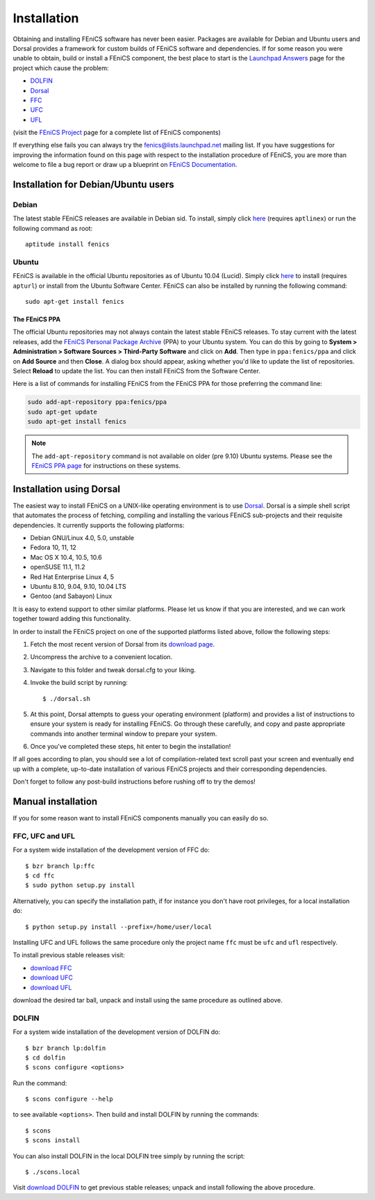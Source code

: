 .. How to download and install FEniCS projects.

.. _installation:

############
Installation
############

Obtaining and installing FEniCS software has never been easier.
Packages are available for Debian and Ubuntu users and Dorsal provides a
framework for custom builds of FEniCS software and dependencies.
If for some reason you were unable to obtain, build or install a FEniCS
component, the best place to start is the
`Launchpad Answers <https://help.launchpad.net/Answers>`_ page for the project
which cause the problem:

* `DOLFIN <https://answers.launchpad.net/dolfin>`_
* `Dorsal <https://answers.launchpad.net/dorsal>`__
* `FFC <https://answers.launchpad.net/ffc>`_
* `UFC <https://answers.launchpad.net/ufc>`_
* `UFL <https://answers.launchpad.net/ufl>`_

(visit the `FEniCS Project <https://launchpad.net/fenics-project>`_ page for a
complete list of FEniCS components)

If everything else fails you can always try the fenics@lists.launchpad.net
mailing list.
If you have suggestions for improving the information found on this page with
respect to the installation procedure of FEniCS, you are more than welcome to
file a bug report or draw up a blueprint on
`FEniCS Documentation <https://launchpad.net/fenics-doc>`_.

************************************
Installation for Debian/Ubuntu users
************************************

Debian
======

The latest stable FEniCS releases are available in Debian sid. To
install, simply click `here <apt://fenics>`_ (requires ``aptlinex``) or
run the following command as root::

    aptitude install fenics

Ubuntu
======

FEniCS is available in the official Ubuntu repositories as of Ubuntu
10.04 (Lucid). Simply click `here <apt://fenics>`_ to install
(requires ``apturl``) or install from the Ubuntu Software
Center. FEniCS can also be installed by running the following
command::

    sudo apt-get install fenics

The FEniCS PPA
--------------

The official Ubuntu repositories may not always contain the latest
stable FEniCS releases. To stay current with the latest releases, add
the `FEniCS Personal Package Archive
<https://launchpad.net/~fenics/+archive/ppa>`_ (PPA) to your Ubuntu
system. You can do this by going to **System > Administration >
Software Sources > Third-Party Software** and click on **Add**. Then
type in ``ppa:fenics/ppa`` and click on **Add Source** and then
**Close**. A dialog box should appear, asking whether you'd like to
update the list of repositories. Select **Reload** to update the
list. You can then install FEniCS from the Software Center.

Here is a list of commands for installing FEniCS from the FEniCS PPA
for those preferring the command line:

.. code-block:: sh

    sudo add-apt-repository ppa:fenics/ppa
    sudo apt-get update
    sudo apt-get install fenics

.. note::

    The ``add-apt-repository`` command is not available on older (pre
    9.10) Ubuntu systems. Please see the `FEniCS PPA page
    <https://launchpad.net/~fenics/+archive/ppa>`_ for instructions on
    these systems.

*************************
Installation using Dorsal
*************************

The easiest way to install FEniCS on a UNIX-like operating environment
is to use `Dorsal <https://launchpad.net/dorsal>`_.
Dorsal is a simple shell script that automates the process of fetching,
compiling and installing the various FEniCS sub-projects and their requisite
dependencies.
It currently supports the following platforms:

* Debian GNU/Linux 4.0, 5.0, unstable
* Fedora 10, 11, 12          
* Mac OS X 10.4, 10.5, 10.6
* openSUSE 11.1, 11.2      
* Red Hat Enterprise Linux 4, 5 
* Ubuntu 8.10, 9.04, 9.10, 10.04 LTS
* Gentoo (and Sabayon) Linux

It is easy to extend support to other similar platforms. Please let us
know if that you are interested, and we can work together toward
adding this functionality.

In order to install the FEniCS project on one of the supported
platforms listed above, follow the following steps:

#. Fetch the most recent version of Dorsal from its
   `download page <https://launchpad.net/dorsal/+download>`_.
#. Uncompress the archive to a convenient location.
#. Navigate to this folder and tweak dorsal.cfg to your liking.
#. Invoke the build script by running::

    $ ./dorsal.sh

#. At this point, Dorsal attempts to guess your operating environment
   (platform) and provides a list of instructions to ensure your system is
   ready for installing FEniCS. Go through these carefully, and copy and paste
   appropriate commands into another terminal window to prepare your system.
#. Once you've completed these steps, hit enter to begin the installation!


If all goes according to plan, you should see a lot of
compilation-related text scroll past your screen and eventually end up
with a complete, up-to-date installation of various FEniCS projects
and their corresponding dependencies.

Don't forget to follow any post-build instructions before rushing off to try
the demos!


*******************
Manual installation
*******************

If you for some reason want to install FEniCS components manually you can
easily do so.

FFC, UFC and UFL
================

For a system wide installation of the development version of FFC do::

    $ bzr branch lp:ffc
    $ cd ffc
    $ sudo python setup.py install

Alternatively, you can specify the installation path, if for instance you don't
have root privileges, for a local installation do::

    $ python setup.py install --prefix=/home/user/local

Installing UFC and UFL follows the same procedure only the project name ``ffc``
must be ``ufc`` and ``ufl`` respectively.

To install previous stable releases visit:

* `download FFC <https://launchpad.net/ffc/+download>`_
* `download UFC <https://launchpad.net/ufc/+download>`_
* `download UFL <https://launchpad.net/ufl/+download>`_

download the desired tar ball, unpack and install using the same procedure as
outlined above.

DOLFIN
======

For a system wide installation of the development version of DOLFIN do::

    $ bzr branch lp:dolfin
    $ cd dolfin
    $ scons configure <options>

Run the command::

    $ scons configure --help

to see available ``<options>``.
Then build and install DOLFIN by running the commands::

    $ scons
    $ scons install

You can also install DOLFIN in the local DOLFIN tree simply by running the
script::

    $ ./scons.local

Visit `download DOLFIN <https://launchpad.net/dolfin/+download>`_ to get
previous stable releases; unpack and install following the above procedure.

